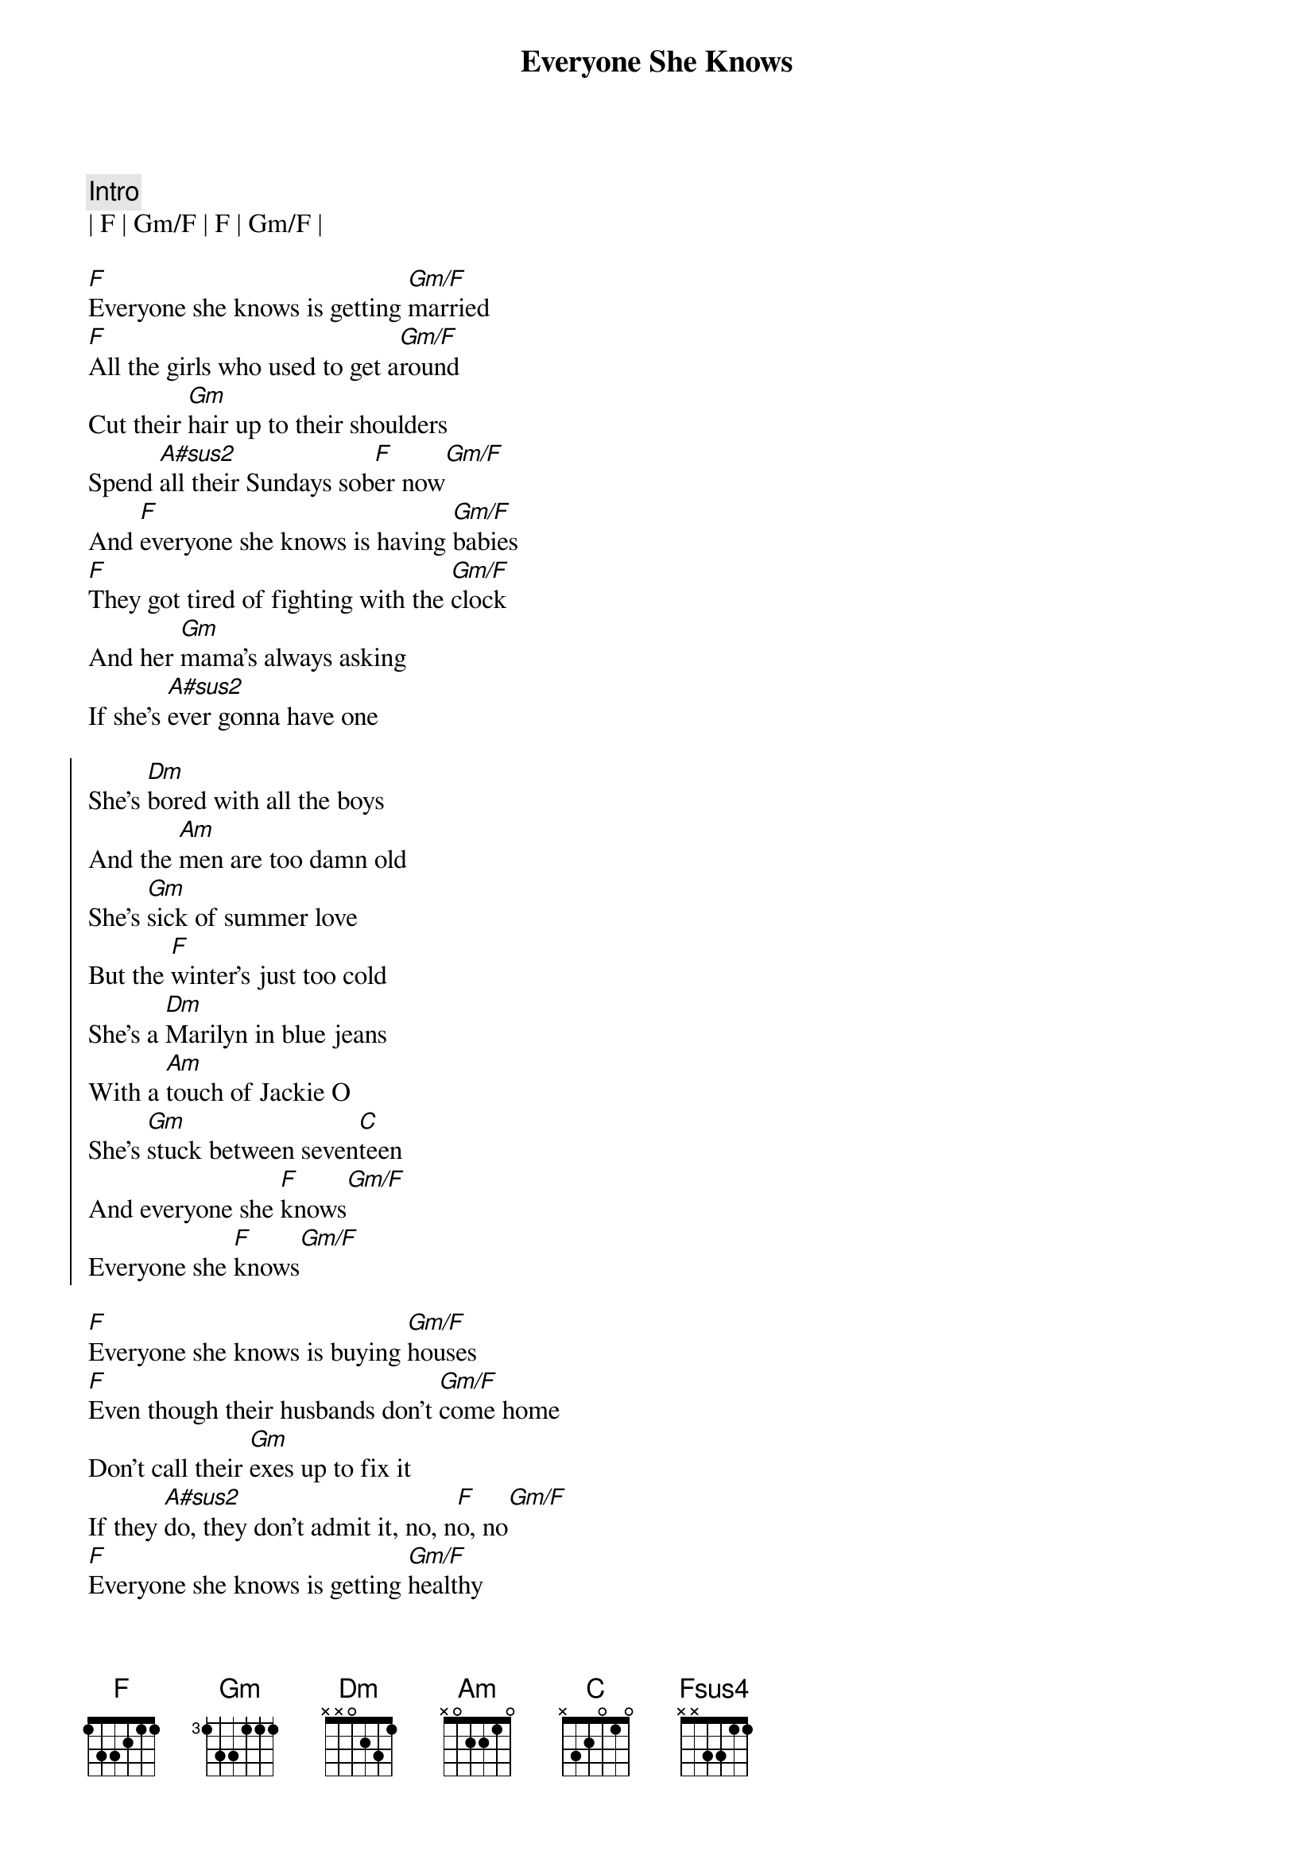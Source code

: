 {title: Everyone She Knows}
{artist: Kenny Chesney}
{key: F}

{c: Intro}
| F | Gm/F | F | Gm/F |

{sov}
[F]Everyone she knows is getting [Gm/F]married
[F]All the girls who used to get a[Gm/F]round
Cut their [Gm]hair up to their shoulders
Spend [A#sus2]all their Sundays sob[F]er now[Gm/F]
And [F]everyone she knows is having [Gm/F]babies
[F]They got tired of fighting with the [Gm/F]clock
And her [Gm]mama's always asking
If she's [A#sus2]ever gonna have one
{eov}

{soc}
She's [Dm]bored with all the boys
And the [Am]men are too damn old
She's [Gm]sick of summer love
But the [F]winter's just too cold
She's a [Dm]Marilyn in blue jeans
With a [Am]touch of Jackie O
She's [Gm]stuck between seven[C]teen
And everyone she [F]knows[Gm/F]
Everyone she [F]knows[Gm/F]
{eoc}

{sov}
[F]Everyone she knows is buying [Gm/F]houses
[F]Even though their husbands don't [Gm/F]come home
Don't call their [Gm]exes up to fix it
If they [A#sus2]do, they don't admit it, no, n[F]o, no[Gm/F]
[F]Everyone she knows is getting [Gm/F]healthy
[F]She still smokes a couple when she [Gm/F]drinks
But the [Gm]bars are getting harder
[A#sus2]They don't ever card her
{eov}

{soc}
And she's [Dm]bored with all the boys
The [Am]men are too damn old
She's [Gm]sick of summer love
But the [F]winter's just too cold
She's a [Dm]Marilyn in blue jeans
With a [Am]touch of Jackie O
She's [Gm]stuck between seven[C]teen
And everyone she [F]knows[Gm/F]
Everyone [F]she knows[Gm/F]
{eoc}

{sob}
[F] She goes out on [Fsus4]Saturday night
[F] She comes home late, she [Fsus4]don't have to fight
[F] And she thinks, "Ain't [Fsus4]got it all, but I got it alright"
And for a [F]minute she's glad that she ain't [Fsus4]like
             F N.C.
Everyone she knows
{eob}

{soc}
She's [Dm]bored with all the boys
The [Am]men are too damn old
She's [Gm]sick of summer love
The [F]winter's just too cold
She's a [Dm]Marilyn in blue jeans
With a [Am]touch of Jackie O
She's [Gm]stuck between seven[C]teen
And everyone she [F]knows[Gm/F]
Everyone [F]she knows[Gm/F][F][Gm/F]
{eoc}

{c:Outro}
Everyone she [F]knows[Gm/F][F][Gm/F]
Everyone she [F]knows[Gm/F][F][Gm/F][F][Gm/F]
Everyone she [F]knows

